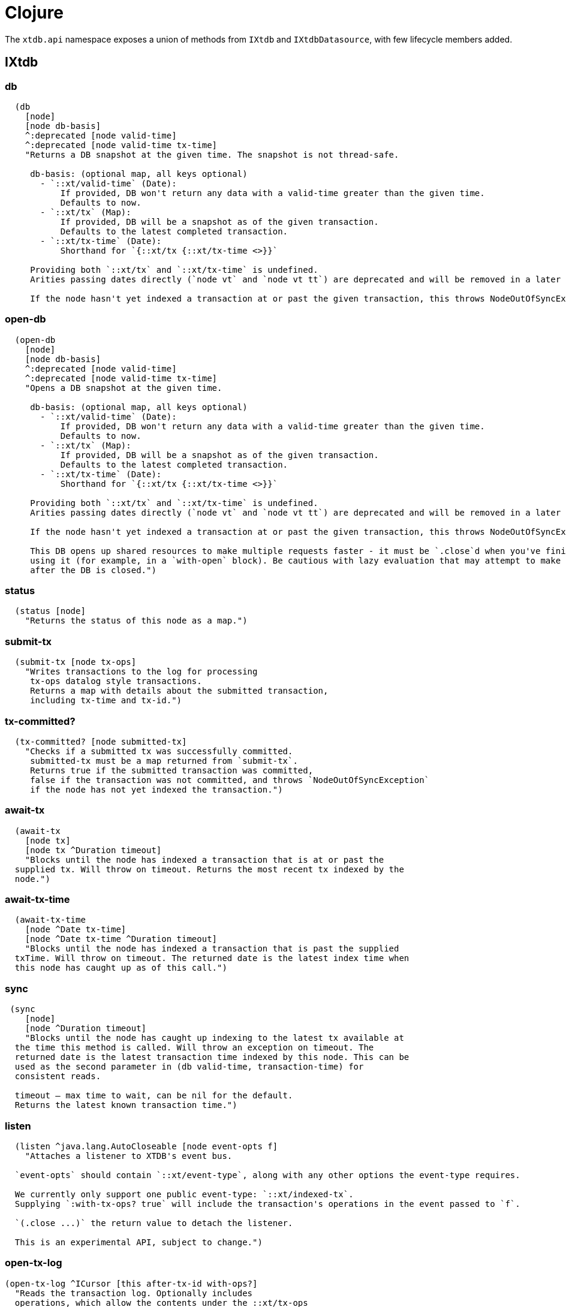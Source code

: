 = Clojure
:page-aliases: 1.21.0@reference::clojure-api.adoc

The `xtdb.api` namespace exposes a union of methods from `IXtdb` and `IXtdbDatasource`,
with few lifecycle members added.

[#ixtdb]
== IXtdb

=== db

[source,clojure]
----
  (db
    [node]
    [node db-basis]
    ^:deprecated [node valid-time]
    ^:deprecated [node valid-time tx-time]
    "Returns a DB snapshot at the given time. The snapshot is not thread-safe.

     db-basis: (optional map, all keys optional)
       - `::xt/valid-time` (Date):
           If provided, DB won't return any data with a valid-time greater than the given time.
           Defaults to now.
       - `::xt/tx` (Map):
           If provided, DB will be a snapshot as of the given transaction.
           Defaults to the latest completed transaction.
       - `::xt/tx-time` (Date):
           Shorthand for `{::xt/tx {::xt/tx-time <>}}`

     Providing both `::xt/tx` and `::xt/tx-time` is undefined.
     Arities passing dates directly (`node vt` and `node vt tt`) are deprecated and will be removed in a later release.

     If the node hasn't yet indexed a transaction at or past the given transaction, this throws NodeOutOfSyncException")
----

=== open-db

[source,clojure]
----
  (open-db
    [node]
    [node db-basis]
    ^:deprecated [node valid-time]
    ^:deprecated [node valid-time tx-time]
    "Opens a DB snapshot at the given time.

     db-basis: (optional map, all keys optional)
       - `::xt/valid-time` (Date):
           If provided, DB won't return any data with a valid-time greater than the given time.
           Defaults to now.
       - `::xt/tx` (Map):
           If provided, DB will be a snapshot as of the given transaction.
           Defaults to the latest completed transaction.
       - `::xt/tx-time` (Date):
           Shorthand for `{::xt/tx {::xt/tx-time <>}}`

     Providing both `::xt/tx` and `::xt/tx-time` is undefined.
     Arities passing dates directly (`node vt` and `node vt tt`) are deprecated and will be removed in a later release.

     If the node hasn't yet indexed a transaction at or past the given transaction, this throws NodeOutOfSyncException

     This DB opens up shared resources to make multiple requests faster - it must be `.close`d when you've finished
     using it (for example, in a `with-open` block). Be cautious with lazy evaluation that may attempt to make requests
     after the DB is closed.")
----

=== status

[source,clojure]
----
  (status [node]
    "Returns the status of this node as a map.")
----

=== submit-tx

[source,clojure]
----
  (submit-tx [node tx-ops]
    "Writes transactions to the log for processing
     tx-ops datalog style transactions.
     Returns a map with details about the submitted transaction,
     including tx-time and tx-id.")
----

=== tx-committed?

[source,clojure]
----
  (tx-committed? [node submitted-tx]
    "Checks if a submitted tx was successfully committed.
     submitted-tx must be a map returned from `submit-tx`.
     Returns true if the submitted transaction was committed,
     false if the transaction was not committed, and throws `NodeOutOfSyncException`
     if the node has not yet indexed the transaction.")
----

=== await-tx

[source,clojure]
----
  (await-tx
    [node tx]
    [node tx ^Duration timeout]
    "Blocks until the node has indexed a transaction that is at or past the
  supplied tx. Will throw on timeout. Returns the most recent tx indexed by the
  node.")
----

=== await-tx-time

[source,clojure]
----
  (await-tx-time
    [node ^Date tx-time]
    [node ^Date tx-time ^Duration timeout]
    "Blocks until the node has indexed a transaction that is past the supplied
  txTime. Will throw on timeout. The returned date is the latest index time when
  this node has caught up as of this call.")
----

=== sync

[source,clojure]
----
 (sync
    [node]
    [node ^Duration timeout]
    "Blocks until the node has caught up indexing to the latest tx available at
  the time this method is called. Will throw an exception on timeout. The
  returned date is the latest transaction time indexed by this node. This can be
  used as the second parameter in (db valid-time, transaction-time) for
  consistent reads.

  timeout – max time to wait, can be nil for the default.
  Returns the latest known transaction time.")

----

=== listen
[source,clojure]
----
  (listen ^java.lang.AutoCloseable [node event-opts f]
    "Attaches a listener to XTDB's event bus.

  `event-opts` should contain `::xt/event-type`, along with any other options the event-type requires.

  We currently only support one public event-type: `::xt/indexed-tx`.
  Supplying `:with-tx-ops? true` will include the transaction's operations in the event passed to `f`.

  `(.close ...)` the return value to detach the listener.

  This is an experimental API, subject to change.")
----

=== open-tx-log

[source,clojure]
----
(open-tx-log ^ICursor [this after-tx-id with-ops?]
  "Reads the transaction log. Optionally includes
  operations, which allow the contents under the ::xt/tx-ops
  key to be piped into (submit-tx tx-ops) of another
  XTDB instance.
  after-tx-id      optional transaction id to start after.
  with-ops?        should the operations with documents be included?
  Returns a cursor over the TxLog.")
----

=== latest-completed-tx

[source,clojure]
----
  (latest-completed-tx [node]
    "Returns the latest transaction to have been indexed by this node.")
----

=== latest-submitted-tx

[source,clojure]
----
  (latest-submitted-tx [node]
    "Returns the latest transaction to have been submitted to this cluster")
----

=== attribute-stats

[source,clojure]
----
  (attribute-stats [node]
    "Returns frequencies of indexed attributes")
----

=== active-queries

[source,clojure]
----
  (active-queries [node]
    "Returns a list of currently running queries")
----

=== recent-queries

[source,clojure]
----
  (recent-queries [node]
    "Returns a list of recently completed/failed queries")
----

=== slowest-queries

[source,clojure]
----
  (slowest-queries [node]
    "Returns a list of slowest completed/failed queries ran on the node")
----

[#ixtdbdatasource]
== IXtdbDatasource
Represents the database as of a specific valid and transaction time.

=== entity

[source,clojure]
----
  (entity [db eid]
    "queries a document map for an entity.
    eid is an object which can be coerced into an entity id.
    returns the entity document map.")
----

=== entity-tx

[source,clojure]
----
  (entity-tx [db eid]
    "returns the transaction details for an entity. Details
    include tx-id and tx-time.
    eid is an object that can be coerced into an entity id.")
----

=== q

[source,clojure]
----
  (q
    [db query]
    "q[uery] an XTDB db.

     This function will return a set of result tuples if you do not specify `:order-by`, `:limit` or `:offset`;
     otherwise, it will return a vector of result tuples.)
----

=== open-q

[source,clojure]
----
  (open-q
    [db query]
    "lazily q[uery] an XTDB db.
     query param is a datalog query in map, vector or string form.

     This function returns a Cursor of result tuples - once you've consumed
     as much of the sequence as you need to, you'll need to `.close` the sequence.
     A common way to do this is using `with-open`:

     (with-open [res (xt/open-q db '{:find [...]
                                       :where [...]})]
       (doseq [row (iterator-seq res)]
         ...))

     Once the sequence is closed, attempting to iterate it is undefined.
     Therefore, be cautious with lazy evaluation.")
----

=== pull
[source,clojure]
----
  (pull [db query eid]
    "Returns the requested data for the given entity ID, based on the projection spec

     e.g. `(pull db [:film/name :film/year] :spectre)`
       => `{:film/name \"Spectre\", :film/year 2015}`

     See https://xtdb.com/reference/queries.html#pull for details of the spec format.")
----

=== pull-many
[source,clojure]
----
  (pull-many [db query eids]
    "Returns the requested data for the given entity IDs, based on the projection spec

     e.g. `(pull-many db [:film/name :film/year] #{:spectre :skyfall})`
       => `[{:film/name \"Spectre\", :film/year 2015}, {:film/name \"Skyfall\", :film/year 2012}]`

     See https://xtdb.com/reference/queries.html#pull for details of the spec format.")
----

=== entity-history

[source,clojure]
----
  (entity-history
    [db eid sort-order]
    [db eid sort-order {:keys [with-docs?
                               with-corrections?
                               start-valid-time
                               end-valid-time
                               start-tx-time
                               end-tx-time
                               start-tx-id
                               end-tx-id]}]
    "Eagerly retrieves entity history for the given entity.

    Options:
    * `sort-order`: `#{:asc :desc}`
    * `:with-docs?` (boolean, default false): specifies whether to include documents in the entries under the `::xt/doc` key
    * `:with-corrections?` (boolean, default false): specifies whether to include bitemporal corrections in the sequence, sorted first by valid-time, then tx-id
    * `:start-valid-time` (inclusive, default unbounded)
    * `:start-tx`: (map, all keys optional)
      - `:xtdb.api/tx-time` (Date, inclusive, default unbounded)
      - `:xtdb.api/tx-id` (Long, inclusive, default unbounded)
    * `:end-valid-time` (exclusive, default unbounded)
    * `:end-tx`: (map, all keys optional)
      - `:xtdb.api/tx-time` (Date, exclusive, default unbounded)
      - `:xtdb.api/tx-id` (Long, exclusive, default unbounded)

    No matter what `start-*` and `end-*` parameters you specify, you won't receive results later than the valid-time and tx-id of this DB value.

    Each entry in the result contains the following keys:
    * `::xt/valid-time`,
    * `::xt/tx-time`,
    * `::xt/tx-id`,
    * `::xt/content-hash`
    * `::xt/doc` (see `with-docs?`).")
----

=== open-entity-history

[source,clojure]
----
  (open-entity-history
    [db eid sort-order]
    [db eid sort-order opts]
    "Lazily retrieves entity history for the given entity.
    Don't forget to close the cursor when you've consumed enough history!
    See `entity-history` for all the options")
----

=== db-basis

[source,clojure]
----
  (db-basis [db]
    "returns the basis of this db snapshot - a map containing `::xt/valid-time` and `::xt/tx`"))
----

=== valid-time

[source,clojure]
----
  (valid-time [db]
    "returns the valid time of the db.
    If valid time wasn't specified at the moment of the db value retrieval
    then valid time will be time of the latest transaction.")
----

=== transaction-time

[source,clojure]
----
  (transaction-time [db]
    "returns the time of the latest transaction applied to this db value.
    If a tx time was specified when db value was acquired then returns
    the specified time."))
----

=== with-tx

[source,clojure]
----
(with-tx [db tx-ops]
    "Returns a new db value with the tx-ops speculatively applied.
  The tx-ops will only be visible in the value returned from this function - they're not submitted to the cluster, nor are they visible to any other database value in your application.
  If the transaction doesn't commit (eg because of a failed 'match'), this function returns nil.")
----

== Lifecycle members

=== start-node

[source,clojure]
----
(defn start-node ^IXtdb [options])
----

NOTE: requires any dependencies on the classpath that the XTDB modules may need.

Accepts a map, or a JSON/EDN file or classpath resource.

See https://xtdb.com/reference/configuration.html for details.

Returns a node which implements IXtdb and java.io.Closeable.
Latter allows the node to be stopped by calling `(.close node)`.

Throws IndexVersionOutOfSyncException if the index needs rebuilding.

=== new-api-client

[source,clojure]
----
(defn new-api-client ^IXtdb [url])
----

Creates a new remote API client IXtdb.
The remote client requires valid and transaction time to be specified for all calls to `db`.

NOTE: Requires either clj-http or http-kit on the classpath,
See https://xtdb.com/reference/http.html for more information.

Param `url` the URL to an XTDB HTTP end-point.

Returns a remote API client.

=== new-submit-client

[source,clojure]
----
(defn new-submit-client ^IXtdbSubmitClient [options])
----

Starts a submit client for transacting into XTDB without running a full local node with index.

Accepts a map, or a JSON/EDN file or classpath resource.

For valid options, see https://xtdb.com/reference/configuration.html.

Returns a xtdb.api.IXtdbSubmitClient component that implements java.io.Closeable.
Latter allows the node to be stopped by calling `(.close node)`.
